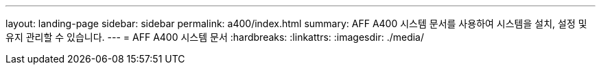 ---
layout: landing-page 
sidebar: sidebar 
permalink: a400/index.html 
summary: AFF A400 시스템 문서를 사용하여 시스템을 설치, 설정 및 유지 관리할 수 있습니다. 
---
= AFF A400 시스템 문서
:hardbreaks:
:linkattrs: 
:imagesdir: ./media/


